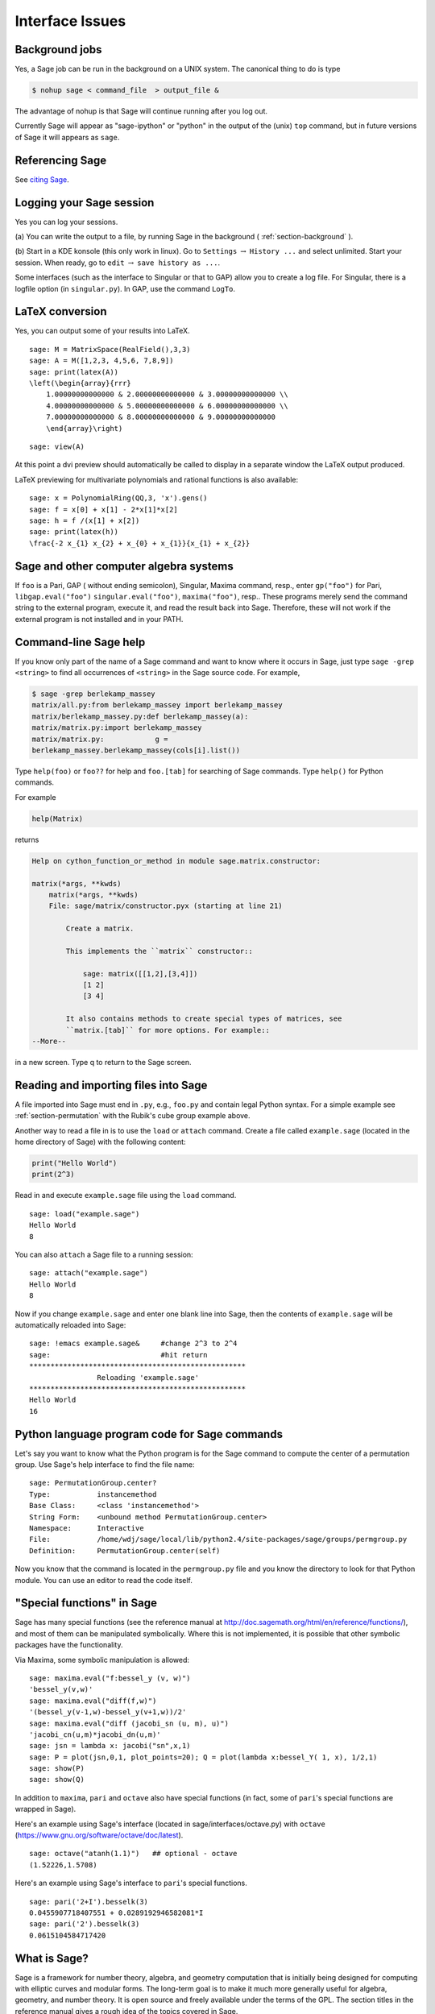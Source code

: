 ****************
Interface Issues
****************

.. index::
   single: background, running Sage in

.. _section-background:

Background jobs
===============

Yes, a Sage job can be run in the background on a
UNIX system. The canonical thing to do is type

.. CODE-BLOCK:: shell

    $ nohup sage < command_file  > output_file &

The advantage of nohup is that Sage will continue running after you
log out.

Currently Sage will appear as "sage-ipython" or "python" in the output
of the (unix) ``top`` command, but in future versions of Sage it will
appears as ``sage``.

.. index::
   pair: referencing; Sage

Referencing Sage
================

See `citing Sage <https://doc.sagemath.org/html/en/faq/faq-general.html#i-want-to-cite-sage-in-a-publication-how-do-i-do-it>`_.

Logging your Sage session
=========================

Yes you can log your sessions.

(a) You can write the output to a file, by running Sage in the
background ( :ref:`section-background` ).

(b) Start in a KDE konsole (this only work in linux). Go to
``Settings`` :math:`\rightarrow` ``History ...`` and select
unlimited. Start your session. When ready, go to ``edit``
:math:`\rightarrow` ``save history as ...``.

Some interfaces (such as the interface to Singular or that to GAP)
allow you to create a log file. For Singular, there is a logfile
option (in ``singular.py``). In GAP, use the command ``LogTo``.

.. index:: LaTeX output

LaTeX conversion
================

Yes, you can output some of your results into LaTeX.

::

    sage: M = MatrixSpace(RealField(),3,3)
    sage: A = M([1,2,3, 4,5,6, 7,8,9])
    sage: print(latex(A))
    \left(\begin{array}{rrr}
        1.00000000000000 & 2.00000000000000 & 3.00000000000000 \\
        4.00000000000000 & 5.00000000000000 & 6.00000000000000 \\
        7.00000000000000 & 8.00000000000000 & 9.00000000000000
        \end{array}\right)

.. skip

::

    sage: view(A)

At this point a dvi preview should automatically be called to
display in a separate window the LaTeX output produced.

LaTeX previewing for multivariate polynomials and rational functions
is also available:

::

    sage: x = PolynomialRing(QQ,3, 'x').gens()
    sage: f = x[0] + x[1] - 2*x[1]*x[2]
    sage: h = f /(x[1] + x[2])
    sage: print(latex(h))
    \frac{-2 x_{1} x_{2} + x_{0} + x_{1}}{x_{1} + x_{2}}

Sage and other computer algebra systems
=======================================

If ``foo`` is a Pari, GAP ( without ending semicolon), Singular,
Maxima command, resp., enter ``gp("foo")`` for Pari,
``libgap.eval("foo")`` ``singular.eval("foo")``, ``maxima("foo")``, resp..
These programs merely send the command string to the external
program, execute it, and read the result back into Sage. Therefore,
these will not work if the external program is not installed and in
your PATH.

.. index:: help in Sage

Command-line Sage help
======================

If you know only part of the name of a Sage command and want to
know where it occurs in Sage, just type
``sage -grep <string>`` to find all occurrences of ``<string>`` in the
Sage source code. For example,

.. CODE-BLOCK:: shell-session

    $ sage -grep berlekamp_massey
    matrix/all.py:from berlekamp_massey import berlekamp_massey
    matrix/berlekamp_massey.py:def berlekamp_massey(a):
    matrix/matrix.py:import berlekamp_massey
    matrix/matrix.py:            g =
    berlekamp_massey.berlekamp_massey(cols[i].list())

Type ``help(foo)`` or ``foo??`` for help and ``foo.[tab]`` for searching
of Sage commands. Type ``help()`` for Python commands.

For example

.. CODE-BLOCK:: python

    help(Matrix)

returns

.. skip

.. CODE-BLOCK:: text

    Help on cython_function_or_method in module sage.matrix.constructor:

    matrix(*args, **kwds)
        matrix(*args, **kwds)
        File: sage/matrix/constructor.pyx (starting at line 21)

            Create a matrix.

            This implements the ``matrix`` constructor::

                sage: matrix([[1,2],[3,4]])
                [1 2]
                [3 4]

            It also contains methods to create special types of matrices, see
            ``matrix.[tab]`` for more options. For example::
    --More--

in a new screen. Type q to return to the Sage screen.

.. index:: importing into Sage

Reading and importing files into Sage
=====================================

A file imported into Sage must end in ``.py``, e.g., ``foo.py`` and
contain legal Python syntax. For a simple example see :ref:`section-permutation`
with the Rubik's cube group example above.

Another way to read a file in is to use the ``load`` or ``attach``
command. Create a file called ``example.sage`` (located in the home
directory of Sage) with the following content:

.. skip

.. CODE-BLOCK:: python

    print("Hello World")
    print(2^3)

.. index:: load into Sage

Read in and execute ``example.sage`` file using the ``load`` command.

.. skip

::

    sage: load("example.sage")
    Hello World
    8

.. index:: attach into Sage

You can also ``attach`` a Sage file to a running session:

.. skip

::

    sage: attach("example.sage")
    Hello World
    8

Now if you change ``example.sage`` and enter one blank line into
Sage, then the contents of ``example.sage`` will be automatically
reloaded into Sage:

.. skip

::

    sage: !emacs example.sage&     #change 2^3 to 2^4
    sage:                          #hit return
    ***************************************************
                    Reloading 'example.sage'
    ***************************************************
    Hello World
    16

.. index:: Python and Sage

Python language program code for Sage commands
==============================================

Let's say you want to know what the Python program is for the Sage
command to compute the center of a permutation group. Use Sage's
help interface to find the file name:

.. skip

::

    sage: PermutationGroup.center?
    Type:           instancemethod
    Base Class:     <class 'instancemethod'>
    String Form:    <unbound method PermutationGroup.center>
    Namespace:      Interactive
    File:           /home/wdj/sage/local/lib/python2.4/site-packages/sage/groups/permgroup.py
    Definition:     PermutationGroup.center(self)

Now you know that the command is located in the ``permgroup.py`` file
and you know the directory to look for that Python module. You can
use an editor to read the code itself.

.. index:: special functions in Sage

"Special functions" in Sage
===========================

Sage has many special functions (see the reference
manual at http://doc.sagemath.org/html/en/reference/functions/),
and most of them can be
manipulated symbolically. Where this is not implemented,
it is possible that other symbolic packages have the
functionality.

Via Maxima, some symbolic manipulation is allowed:

::

    sage: maxima.eval("f:bessel_y (v, w)")
    'bessel_y(v,w)'
    sage: maxima.eval("diff(f,w)")
    '(bessel_y(v-1,w)-bessel_y(v+1,w))/2'
    sage: maxima.eval("diff (jacobi_sn (u, m), u)")
    'jacobi_cn(u,m)*jacobi_dn(u,m)'
    sage: jsn = lambda x: jacobi("sn",x,1)
    sage: P = plot(jsn,0,1, plot_points=20); Q = plot(lambda x:bessel_Y( 1, x), 1/2,1)
    sage: show(P)
    sage: show(Q)

In addition to ``maxima``, ``pari`` and ``octave`` also have special
functions (in fact, some of ``pari``'s special functions are wrapped
in Sage).

Here's an example using Sage's interface (located in
sage/interfaces/octave.py) with ``octave``
(https://www.gnu.org/software/octave/doc/latest).

::

    sage: octave("atanh(1.1)")   ## optional - octave
    (1.52226,1.5708)

Here's an example using Sage's interface to ``pari``'s special
functions.

::

    sage: pari('2+I').besselk(3)
    0.0455907718407551 + 0.0289192946582081*I
    sage: pari('2').besselk(3)
    0.0615104584717420


What is Sage?
=============

Sage is a framework for number theory, algebra, and geometry
computation that is initially being designed for computing with
elliptic curves and modular forms. The long-term goal is to make it
much more generally useful for algebra, geometry, and number
theory. It is open source and freely available under the terms of
the GPL. The section titles in the reference manual gives a rough
idea of the topics covered in Sage.

.. index::
   pair: Sage; history

History of Sage
---------------

Sage was started by William Stein while at Harvard University in
the Fall of 2004, with version 0.1 released in January of 2005.
That version included Pari, but not GAP or Singular. Version 0.2
was released in March, version 0.3 in April, version 0.4 in July.
During this time, support for Cremona's database, multivariate
polynomials and large finite fields was added. Also, more
documentation was written. Version 0.5 beta was released in August,
version 0.6 beta in September, and version 0.7 later that month.
During this time, more support for vector spaces, rings, modular
symbols, and windows users was added. As of 0.8, released in
October 2005, Sage contained the full distribution of GAP, though
some of the GAP databases have to be added separately, and
Singular. Adding Singular was not easy, due to the difficulty of
compiling Singular from source. Version 0.9 was released in
November. This version went through 34 releases! As of version
0.9.34 (definitely by version 0.10.0), Maxima and clisp were
included with Sage. Version 0.10.0 was released January 12, 2006.
The release of Sage 1.0 was made early February, 2006. As of
February 2008, the latest release is 2.10.2.

Many people have contributed significant code and other expertise,
such as assistance in compiling on various OS's. Generally code
authors are acknowledged in the AUTHOR section of the Python
docstring of their file and the credits section of the Sage
website.
